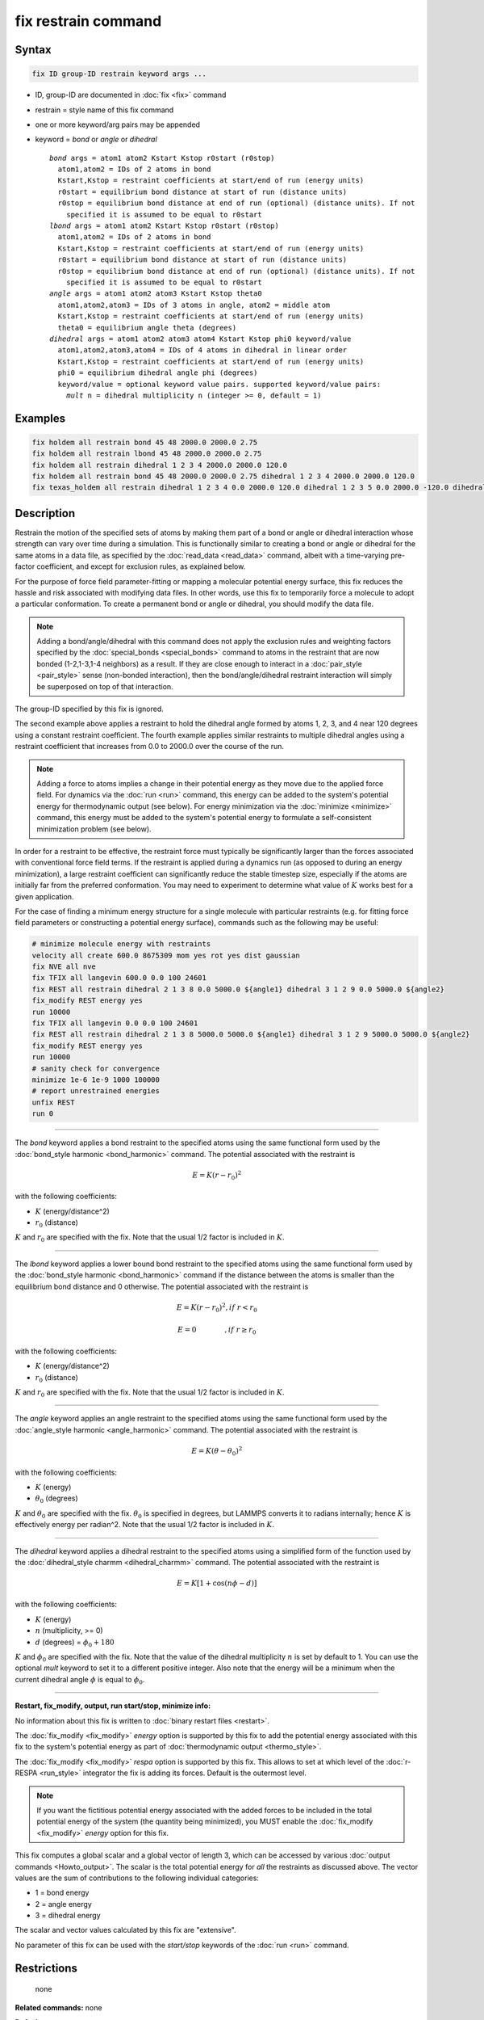 .. index:: fix restrain

fix restrain command
====================

Syntax
""""""

.. code-block:: LAMMPS

   fix ID group-ID restrain keyword args ...

* ID, group-ID are documented in :doc:`fix <fix>` command
* restrain = style name of this fix command
* one or more keyword/arg pairs may be appended
* keyword = *bond* or *angle* or *dihedral*

  .. parsed-literal::

       *bond* args = atom1 atom2 Kstart Kstop r0start (r0stop)
         atom1,atom2 = IDs of 2 atoms in bond
         Kstart,Kstop = restraint coefficients at start/end of run (energy units)
         r0start = equilibrium bond distance at start of run (distance units)
         r0stop = equilibrium bond distance at end of run (optional) (distance units). If not
           specified it is assumed to be equal to r0start
       *lbond* args = atom1 atom2 Kstart Kstop r0start (r0stop)
         atom1,atom2 = IDs of 2 atoms in bond
         Kstart,Kstop = restraint coefficients at start/end of run (energy units)
         r0start = equilibrium bond distance at start of run (distance units)
         r0stop = equilibrium bond distance at end of run (optional) (distance units). If not
           specified it is assumed to be equal to r0start
       *angle* args = atom1 atom2 atom3 Kstart Kstop theta0
         atom1,atom2,atom3 = IDs of 3 atoms in angle, atom2 = middle atom
         Kstart,Kstop = restraint coefficients at start/end of run (energy units)
         theta0 = equilibrium angle theta (degrees)
       *dihedral* args = atom1 atom2 atom3 atom4 Kstart Kstop phi0 keyword/value
         atom1,atom2,atom3,atom4 = IDs of 4 atoms in dihedral in linear order
         Kstart,Kstop = restraint coefficients at start/end of run (energy units)
         phi0 = equilibrium dihedral angle phi (degrees)
         keyword/value = optional keyword value pairs. supported keyword/value pairs:
           *mult* n = dihedral multiplicity n (integer >= 0, default = 1)

Examples
""""""""

.. code-block:: LAMMPS

   fix holdem all restrain bond 45 48 2000.0 2000.0 2.75
   fix holdem all restrain lbond 45 48 2000.0 2000.0 2.75
   fix holdem all restrain dihedral 1 2 3 4 2000.0 2000.0 120.0
   fix holdem all restrain bond 45 48 2000.0 2000.0 2.75 dihedral 1 2 3 4 2000.0 2000.0 120.0
   fix texas_holdem all restrain dihedral 1 2 3 4 0.0 2000.0 120.0 dihedral 1 2 3 5 0.0 2000.0 -120.0 dihedral 1 2 3 6 0.0 2000.0 0.0

Description
"""""""""""

Restrain the motion of the specified sets of atoms by making them part
of a bond or angle or dihedral interaction whose strength can vary
over time during a simulation.  This is functionally similar to
creating a bond or angle or dihedral for the same atoms in a data
file, as specified by the :doc:`read_data <read_data>` command, albeit
with a time-varying pre-factor coefficient, and except for exclusion
rules, as explained below.

For the purpose of force field parameter-fitting or mapping a molecular
potential energy surface, this fix reduces the hassle and risk
associated with modifying data files.  In other words, use this fix to
temporarily force a molecule to adopt a particular conformation.  To
create a permanent bond or angle or dihedral, you should modify the
data file.

.. note::

   Adding a bond/angle/dihedral with this command does not apply
   the exclusion rules and weighting factors specified by the
   :doc:`special_bonds <special_bonds>` command to atoms in the restraint
   that are now bonded (1-2,1-3,1-4 neighbors) as a result.  If they are
   close enough to interact in a :doc:`pair_style <pair_style>` sense
   (non-bonded interaction), then the bond/angle/dihedral restraint
   interaction will simply be superposed on top of that interaction.

The group-ID specified by this fix is ignored.

The second example above applies a restraint to hold the dihedral
angle formed by atoms 1, 2, 3, and 4 near 120 degrees using a constant
restraint coefficient.  The fourth example applies similar restraints
to multiple dihedral angles using a restraint coefficient that
increases from 0.0 to 2000.0 over the course of the run.

.. note::

   Adding a force to atoms implies a change in their potential
   energy as they move due to the applied force field.  For dynamics via
   the :doc:`run <run>` command, this energy can be added to the system's
   potential energy for thermodynamic output (see below).  For energy
   minimization via the :doc:`minimize <minimize>` command, this energy
   must be added to the system's potential energy to formulate a
   self-consistent minimization problem (see below).

In order for a restraint to be effective, the restraint force must
typically be significantly larger than the forces associated with
conventional force field terms.  If the restraint is applied during a
dynamics run (as opposed to during an energy minimization), a large
restraint coefficient can significantly reduce the stable timestep
size, especially if the atoms are initially far from the preferred
conformation.  You may need to experiment to determine what value of :math:`K`
works best for a given application.

For the case of finding a minimum energy structure for a single
molecule with particular restraints (e.g. for fitting force field
parameters or constructing a potential energy surface), commands such
as the following may be useful:

.. code-block:: LAMMPS

   # minimize molecule energy with restraints
   velocity all create 600.0 8675309 mom yes rot yes dist gaussian
   fix NVE all nve
   fix TFIX all langevin 600.0 0.0 100 24601
   fix REST all restrain dihedral 2 1 3 8 0.0 5000.0 ${angle1} dihedral 3 1 2 9 0.0 5000.0 ${angle2}
   fix_modify REST energy yes
   run 10000
   fix TFIX all langevin 0.0 0.0 100 24601
   fix REST all restrain dihedral 2 1 3 8 5000.0 5000.0 ${angle1} dihedral 3 1 2 9 5000.0 5000.0 ${angle2}
   fix_modify REST energy yes
   run 10000
   # sanity check for convergence
   minimize 1e-6 1e-9 1000 100000
   # report unrestrained energies
   unfix REST
   run 0

----------

The *bond* keyword applies a bond restraint to the specified atoms
using the same functional form used by the :doc:`bond_style harmonic <bond_harmonic>` command.  The potential associated with
the restraint is

.. math::

   E = K (r - r_0)^2

with the following coefficients:

* :math:`K` (energy/distance\^2)
* :math:`r_0` (distance)

:math:`K` and :math:`r_0` are specified with the fix.  Note that the usual 1/2 factor
is included in :math:`K`.

----------

The *lbond* keyword applies a lower bound bond restraint to the specified atoms
using the same functional form used by the :doc:`bond_style harmonic <bond_harmonic>` command if the distance between
the atoms is smaller than the equilibrium bond distance and 0 otherwise. The potential associated with
the restraint is

.. math::

   E = K (r - r_0)^2 ,if\;r < r_0

.. math::

   E = 0 \qquad\quad\quad ,if\;r \ge r_0

with the following coefficients:

* :math:`K` (energy/distance\^2)
* :math:`r_0` (distance)

:math:`K` and :math:`r_0` are specified with the fix.  Note that the usual 1/2 factor
is included in :math:`K`.

----------

The *angle* keyword applies an angle restraint to the specified atoms
using the same functional form used by the :doc:`angle_style harmonic <angle_harmonic>` command.  The potential associated with
the restraint is

.. math::

   E = K (\theta - \theta_0)^2

with the following coefficients:

* :math:`K` (energy)
* :math:`\theta_0` (degrees)

:math:`K` and :math:`\theta_0` are specified with the fix.
:math:`\theta_0` is specified in degrees, but LAMMPS converts it to
radians internally; hence :math:`K` is effectively energy per
radian\^2.  Note that the usual 1/2 factor is included in :math:`K`.

----------

The *dihedral* keyword applies a dihedral restraint to the specified
atoms using a simplified form of the function used by the
:doc:`dihedral_style charmm <dihedral_charmm>` command.  The potential
associated with the restraint is

.. math::

   E = K [ 1 + \cos (n \phi - d) ]

with the following coefficients:

* :math:`K` (energy)
* :math:`n` (multiplicity, >= 0)
* :math:`d` (degrees) = :math:`\phi_0 + 180`

:math:`K` and :math:`\phi_0` are specified with the fix.  Note that the value of the
dihedral multiplicity :math:`n` is set by default to 1. You can use the
optional *mult* keyword to set it to a different positive integer.
Also note that the energy will be a minimum when the
current dihedral angle :math:`\phi` is equal to :math:`\phi_0`.

----------

**Restart, fix_modify, output, run start/stop, minimize info:**

No information about this fix is written to :doc:`binary restart files <restart>`.

The :doc:`fix_modify <fix_modify>` *energy* option is supported by this
fix to add the potential energy associated with this fix to the
system's potential energy as part of :doc:`thermodynamic output <thermo_style>`.

The :doc:`fix_modify <fix_modify>` *respa* option is supported by this
fix. This allows to set at which level of the :doc:`r-RESPA <run_style>`
integrator the fix is adding its forces. Default is the outermost level.

.. note::

   If you want the fictitious potential energy associated with the
   added forces to be included in the total potential energy of the
   system (the quantity being minimized), you MUST enable the
   :doc:`fix_modify <fix_modify>` *energy* option for this fix.

This fix computes a global scalar and a global vector of length 3,
which can be accessed by various :doc:`output commands <Howto_output>`.
The scalar is the total potential energy for *all* the restraints as
discussed above. The vector values are the sum of contributions to the
following individual categories:

* 1 = bond energy
* 2 = angle energy
* 3 = dihedral energy

The scalar and vector values calculated by this fix are "extensive".

No parameter of this fix can be used with the *start/stop* keywords of
the :doc:`run <run>` command.

Restrictions
""""""""""""
 none

**Related commands:** none

**Default:** none
